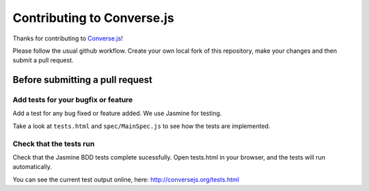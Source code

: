 ===========================
Contributing to Converse.js
===========================

Thanks for contributing to Converse.js_! 

Please follow the usual github workflow. Create your own local fork of this repository,
make your changes and then submit a pull request.

Before submitting a pull request
================================

Add tests for your bugfix or feature
------------------------------------

Add a test for any bug fixed or feature added. We use Jasmine
for testing. 

Take a look at ``tests.html`` and ``spec/MainSpec.js`` to see how
the tests are implemented.

Check that the tests run
------------------------

Check that the Jasmine BDD tests complete sucessfully. Open tests.html in your
browser, and the tests will run automatically.

You can see the current test output online, here: http://conversejs.org/tests.html

.. _Converse.js: http://conversejs.org
